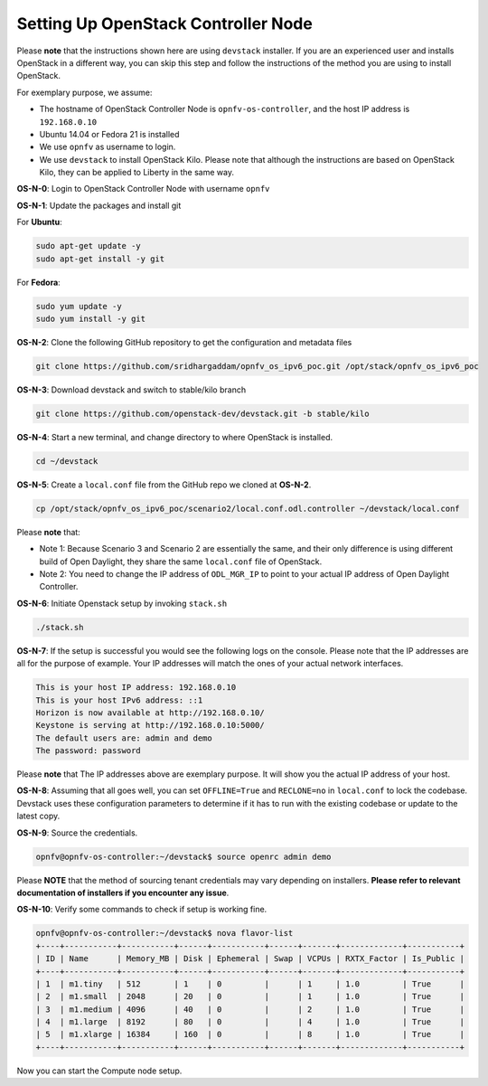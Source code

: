 .. This work is licensed under a Creative Commons Attribution 4.0 International License.
.. http://creativecommons.org/licenses/by/4.0
.. (c) Bin Hu (AT&T) and Sridhar Gaddam (RedHat)

====================================
Setting Up OpenStack Controller Node
====================================

Please **note** that the instructions shown here are using ``devstack`` installer. If you are an experienced
user and installs OpenStack in a different way, you can skip this step and follow the instructions of the
method you are using to install OpenStack.

For exemplary purpose, we assume:

* The hostname of OpenStack Controller Node is ``opnfv-os-controller``, and the host IP address is ``192.168.0.10``
* Ubuntu 14.04 or Fedora 21 is installed
* We use ``opnfv`` as username to login.
* We use ``devstack`` to install OpenStack Kilo. Please note that although the instructions are based on
  OpenStack Kilo, they can be applied to Liberty in the same way.

**OS-N-0**: Login to OpenStack Controller Node with username ``opnfv``

**OS-N-1**: Update the packages and install git

For **Ubuntu**:

.. code-block:: bash

    sudo apt-get update -y
    sudo apt-get install -y git

For **Fedora**:

.. code-block:: bash

    sudo yum update -y
    sudo yum install -y git

**OS-N-2**: Clone the following GitHub repository to get the configuration and metadata files

.. code-block:: bash

    git clone https://github.com/sridhargaddam/opnfv_os_ipv6_poc.git /opt/stack/opnfv_os_ipv6_poc

**OS-N-3**: Download devstack and switch to stable/kilo branch

.. code-block:: bash

    git clone https://github.com/openstack-dev/devstack.git -b stable/kilo

**OS-N-4**: Start a new terminal, and change directory to where OpenStack is installed.

.. code-block:: bash

    cd ~/devstack

**OS-N-5**: Create a ``local.conf`` file from the GitHub repo we cloned at **OS-N-2**.

.. code-block:: bash

    cp /opt/stack/opnfv_os_ipv6_poc/scenario2/local.conf.odl.controller ~/devstack/local.conf

Please **note** that:

* Note 1: Because Scenario 3 and Scenario 2 are essentially the same, and their only difference
  is using different build of Open Daylight, they share the same ``local.conf`` file of OpenStack.
* Note 2: You need to change the IP address of ``ODL_MGR_IP`` to point to your actual IP address
  of Open Daylight Controller.

**OS-N-6**: Initiate Openstack setup by invoking ``stack.sh``

.. code-block:: bash

    ./stack.sh

**OS-N-7**: If the setup is successful you would see the following logs on the console. Please note
that the IP addresses are all for the purpose of example. Your IP addresses will match the ones
of your actual network interfaces.

.. code-block:: bash

    This is your host IP address: 192.168.0.10
    This is your host IPv6 address: ::1
    Horizon is now available at http://192.168.0.10/
    Keystone is serving at http://192.168.0.10:5000/
    The default users are: admin and demo
    The password: password

Please **note** that The IP addresses above are exemplary purpose. It will show you the actual IP address of your host.

**OS-N-8**: Assuming that all goes well, you can set ``OFFLINE=True`` and ``RECLONE=no`` in ``local.conf``
to lock the codebase. Devstack uses these configuration parameters to determine if it has to run with
the existing codebase or update to the latest copy.

**OS-N-9**: Source the credentials.

.. code-block:: bash

    opnfv@opnfv-os-controller:~/devstack$ source openrc admin demo

Please **NOTE** that the method of sourcing tenant credentials may vary depending on installers.
**Please refer to relevant documentation of installers if you encounter any issue**.

**OS-N-10**: Verify some commands to check if setup is working fine.

.. code-block:: bash

    opnfv@opnfv-os-controller:~/devstack$ nova flavor-list
    +----+-----------+-----------+------+-----------+------+-------+-------------+-----------+
    | ID | Name      | Memory_MB | Disk | Ephemeral | Swap | VCPUs | RXTX_Factor | Is_Public |
    +----+-----------+-----------+------+-----------+------+-------+-------------+-----------+
    | 1  | m1.tiny   | 512       | 1    | 0         |      | 1     | 1.0         | True      |
    | 2  | m1.small  | 2048      | 20   | 0         |      | 1     | 1.0         | True      |
    | 3  | m1.medium | 4096      | 40   | 0         |      | 2     | 1.0         | True      |
    | 4  | m1.large  | 8192      | 80   | 0         |      | 4     | 1.0         | True      |
    | 5  | m1.xlarge | 16384     | 160  | 0         |      | 8     | 1.0         | True      |
    +----+-----------+-----------+------+-----------+------+-------+-------------+-----------+

Now you can start the Compute node setup.
